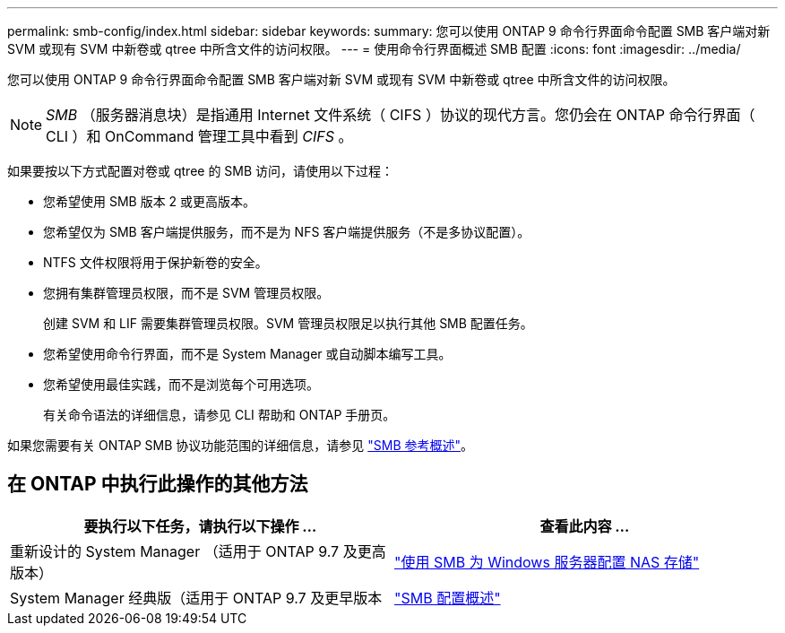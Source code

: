 ---
permalink: smb-config/index.html 
sidebar: sidebar 
keywords:  
summary: 您可以使用 ONTAP 9 命令行界面命令配置 SMB 客户端对新 SVM 或现有 SVM 中新卷或 qtree 中所含文件的访问权限。 
---
= 使用命令行界面概述 SMB 配置
:icons: font
:imagesdir: ../media/


[role="lead"]
您可以使用 ONTAP 9 命令行界面命令配置 SMB 客户端对新 SVM 或现有 SVM 中新卷或 qtree 中所含文件的访问权限。

[NOTE]
====
_SMB_ （服务器消息块）是指通用 Internet 文件系统（ CIFS ）协议的现代方言。您仍会在 ONTAP 命令行界面（ CLI ）和 OnCommand 管理工具中看到 _CIFS_ 。

====
如果要按以下方式配置对卷或 qtree 的 SMB 访问，请使用以下过程：

* 您希望使用 SMB 版本 2 或更高版本。
* 您希望仅为 SMB 客户端提供服务，而不是为 NFS 客户端提供服务（不是多协议配置）。
* NTFS 文件权限将用于保护新卷的安全。
* 您拥有集群管理员权限，而不是 SVM 管理员权限。
+
创建 SVM 和 LIF 需要集群管理员权限。SVM 管理员权限足以执行其他 SMB 配置任务。

* 您希望使用命令行界面，而不是 System Manager 或自动脚本编写工具。
* 您希望使用最佳实践，而不是浏览每个可用选项。
+
有关命令语法的详细信息，请参见 CLI 帮助和 ONTAP 手册页。



如果您需要有关 ONTAP SMB 协议功能范围的详细信息，请参见 link:../smb-admin/index.html["SMB 参考概述"]。



== 在 ONTAP 中执行此操作的其他方法

[cols="2"]
|===
| 要执行以下任务，请执行以下操作 ... | 查看此内容 ... 


| 重新设计的 System Manager （适用于 ONTAP 9.7 及更高版本） | link:../task_nas_provision_windows_smb.html["使用 SMB 为 Windows 服务器配置 NAS 存储"] 


| System Manager 经典版（适用于 ONTAP 9.7 及更早版本 | link:https://docs.netapp.com/us-en/ontap-sm-classic/smb-config/index.html["SMB 配置概述"^] 
|===